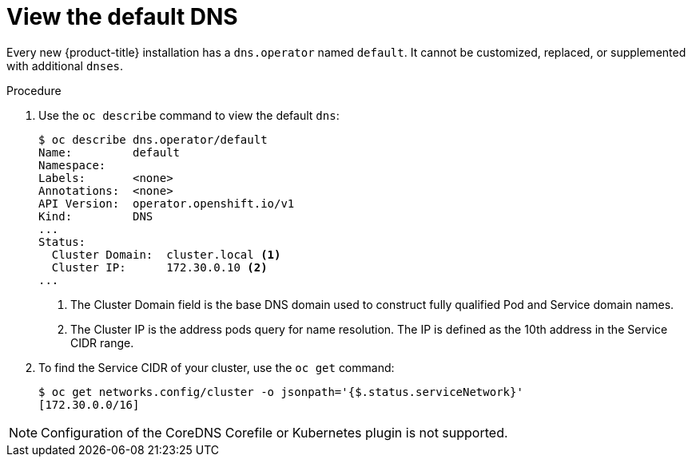 // Module included in the following assemblies:
//
// * dns/dns-operator.adoc

[id="nw-dns-view_{context}"]
= View the default DNS

Every new {product-title} installation has a `dns.operator` named `default`. It
cannot be customized, replaced, or supplemented with additional `dnses`.

.Procedure

. Use the `oc describe` command to view the default `dns`:
+
----
$ oc describe dns.operator/default
Name:         default
Namespace:
Labels:       <none>
Annotations:  <none>
API Version:  operator.openshift.io/v1
Kind:         DNS
...
Status:
  Cluster Domain:  cluster.local <1>
  Cluster IP:      172.30.0.10 <2>
...
----
<1> The Cluster Domain field is the base DNS domain used to construct fully
qualified Pod and Service domain names.
<2> The Cluster IP is the address pods query for name resolution. The IP is
defined as the 10th address in the Service CIDR range.

. To find the Service CIDR of your cluster,
use the `oc get` command:
+
----
$ oc get networks.config/cluster -o jsonpath='{$.status.serviceNetwork}'
[172.30.0.0/16]
----

[NOTE]
====
Configuration of the CoreDNS Corefile or Kubernetes plugin is not supported.
====
